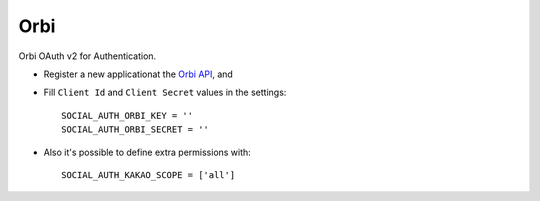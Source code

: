 Orbi
====

Orbi OAuth v2 for Authentication.

- Register a new applicationat the `Orbi API`_, and

- Fill ``Client Id`` and ``Client Secret`` values in the settings::

      SOCIAL_AUTH_ORBI_KEY = ''
      SOCIAL_AUTH_ORBI_SECRET = ''

- Also it's possible to define extra permissions with::

      SOCIAL_AUTH_KAKAO_SCOPE = ['all']

.. _Orbi API: http://orbi.kr
